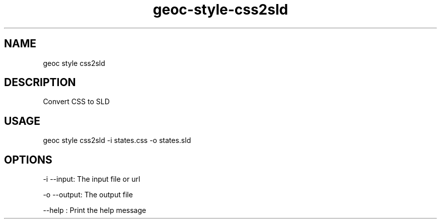 .TH "geoc-style-css2sld" "1" "5 December 2014" "version 0.1"
.SH NAME
geoc style css2sld
.SH DESCRIPTION
Convert CSS to SLD
.SH USAGE
geoc style css2sld -i states.css -o states.sld
.SH OPTIONS
-i --input: The input file or url
.PP
-o --output: The output file
.PP
--help : Print the help message
.PP

